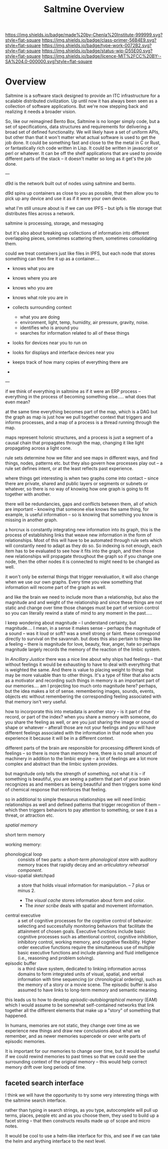 #   -*- mode: org; fill-column: 60 -*-

#+TITLE: Saltmine Overview
#+STARTUP: showall
#+TOC: headlines 4
#+PROPERTY: filename
:PROPERTIES:
:CUSTOM_ID: 
:Name:      /home/deerpig/proj/chenla/saltmine/saltmine-overview.org
:Created:   2017-05-26T17:36@Prek Leap (11.642600N-104.919210W)
:ID:        82d92c66-ce35-4cfc-94cd-c48cd6579b53
:VER:       549067083.896693001
:GEO:       48P-491193-1287029-15
:BXID:      proj:TOJ2-2347
:Class:     primer
:Type:      work
:Status:    wip
:Licence:   MIT/CC BY-SA 4.0
:END:

[[https://img.shields.io/badge/made%20by-Chenla%20Institute-999999.svg?style=flat-square]] 
[[https://img.shields.io/badge/class-primer-56B4E9.svg?style=flat-square]]
[[https://img.shields.io/badge/type-work-0072B2.svg?style=flat-square]]
[[https://img.shields.io/badge/status-wip-D55E00.svg?style=flat-square]]
[[https://img.shields.io/badge/licence-MIT%2FCC%20BY--SA%204.0-000000.svg?style=flat-square]]


* Overview

Saltmine is a software stack designed to provide an ITC
infrastructure for a scalable distributed civilization.  Up
until now it has always been seen as a collection of
software applications.  But we're now stepping back and
realizing it needs a broader vision.

So, like our reimagined Bento Box, Saltmine is no longer
simply code, but a set of specifications, data structures
and requirements for delivering a broad set of defined
functionality.  We will likely have a set of uniform APIs,
but other than that it won't matter what actual software
is used to get the job done.  It could be something fast and
close to the the metal in C or Rust, or fantastically rich
code written in Lisp.  It could be written in javascript
or perl or whatever.  It can be off the shelf applications
that are used to provide different parts of the stack -- it
doesn't matter so long as it get's the job done.

---

d9d is the network built out of nodes using saltmine and
bento.  

d9d spins up containers as close to you as possible, that
then allow you to pick up any device and use it as if it
were your own device.

what I'm still unsure about is if we can use IPFS -- but
ipfs is file storage that distributes files across a
network.

saltmine is processing, storage, and messaging 

but it's also about breaking up collections of information
into different overlapping pieces, sometimes scattering
them, sometimes consolidating them.

could we treat containers just like files in IPFS, but each
node that stores something can then fire it up as a
container....

  - knows what you are
  - knows where you are
  - knows who you are
  - knows what role you are in

  - collects surrounding context
    - what you are doing
    - environment, light, temp, humidity, air pressure,
      gravity, noise.
    - identifies who is around you
    - searches for information related to all of these things


  - looks for devices near you to run on
  - looks for displays and interface devices near you

  - keeps track of how many copies of everything there are
  - 

---

#+begin_comment
Still can't seem to get my groove back....
#+end_comment


if we think of everything in saltmine as if it were an ERP
process -- everything in the process of becoming something
else.....  what does that even mean? 

at the same time everything becomes part of the map, which
is a DAG but the graph as map is just how we pull together
context that triggers and informs processes, and a map of a
process is a thread running through the map.

maps represent holonic structures, and a process is just a
segment of a causal chain that propagates through the map,
changing it like light propagating across a light cone.

rule sets determine how we filter and see maps in different
ways, and find things, nodes, patterns etc.  but they also
govern how processes play out -- a rule set defines intent,
or at the least reflects past experience.


where things get interesting is when two graphs come into
contact -- since there are private, shared and public layers
or segments or subnets or whatever, so there is no way of
knowing how one graph is going to fit together with another.

there will be redundancies, gaps and conflicts between them,
all of which are important -- knowing that someone else
knows the same thing, for example, is useful information --
so is knowing that something you know is missing in another
graph. 

a horcrux is constantly integrating new information into its
graph, this is the process of establishing links that weave
new information in the form of relationships.  Most of this
will have to be automated through rule sets which will
constantly need to adapt as they do so.  So indexing is not
enough, each item has to be evaluated to see how it fits
into the graph, and then those new relationships will
propagate throughout the graph so if you change one node,
then the other nodes it is connected to might need to be
changed as well.

it won't only be external things that trigger reevaluation,
it will also change when we use our own graphs.  Every
time you view something that information will recome part of
the graph as well.

and like the brain we need to include more than a
relationship, but also the magnitude and and weight of the
relationship and since these things are not static and
change over time those changes must be part of version
control so you can literally rewind a state of mind to any
moment in the past.....

I keep wondering about magnitude -- I understand certainty,
but magnitude.... I mean, in a sense it makes sense --
perhaps the magnitude of a sound -- was it loud or soft? was
a smell strong or faint.  these correspond directly to
survival on the savannah.  but does this also pertain to
things like a feeling -- there is magnitude for love,
beauty, fear, anger, hate so perhaps magnitude largely
records the memory of the reaction of the limbic system.

In /Ancillary Justice/ there was a nice line about why ships
had feelings -- that without feelings it would be exhausting
to have to deal with everything that is weighted the same.
And there is value to placing weight to things that may be
more valuable than to other things.  It's a type of filter
that also acts as a motivator and recording such things in
memory is an important part of our memories.... am I
projecting too much onto magnitude here?  perhaps, but the
idea makes a lot of sense.  remembering images, sounds,
events, objects etc without remembering the corresponding
feeling associated with that memory isn't very useful.

how to incorporate this into metadata is another story -- is
it part of the record, or part of the index?  when you share
a memory with someone, do you share the feeling as well, or
are you just sharing the image or sound or shape or whatever
-- afterall those are not your feelings and you will have
different feelings associated with the information in that
node when you experience it because it will be in a
different context.

different parts of the brain are responsible for processing
different kinds of feelings -- so there is more than memory
here, there is no small amount of machinery in addition to
the limbic engine -- a lot of feelings are a lot more
complex and abstract than the limbic system provides.


but magnitude only tells the strength of something, not what
it is -- if something is beautiful, you are seeing a pattern
that part of your brain recognizes as and members as being
beautiful and then triggers some kind of chemical response
that reinforces that feeling.

so in additional to simple thesaurus relationships we will
need limbic relationships as well and defined patterns that
trigger recognition of them -- which then triggers behaviors
to pay attention to something, or see it as a threat, or
attraction etc.

/spatial memory/ 

short term memory

working memory:

  - phonological loop :: consists of two parts: a
       /short-term phonological store/ with auditory memory
       traces that rapidly decay and an /articulatory
       rehearsal component/.
  - visuo-spatial sketchpad :: a store that holds visual
       information for manipulation. -- 7 plus or minus 2.
    - The /visual cache/ stores information about form and color.
    - The /inner scribe/ deals with spatial and movement information.
  - central executive ::  a set of cognitive processes for
       the cognitive control of behavior: selecting and
       successfully monitoring behaviors that facilitate the
       attainment of chosen goals. Executive functions
       include basic cognitive processes such as attentional
       control, cognitive inhibition, inhibitory control,
       working memory, and cognitive flexibility. Higher
       order executive functions require the simultaneous
       use of multiple basic executive functions and include
       planning and fluid intelligence (i.e., reasoning and
       problem solving).
  - episodic buffer ::  is a third slave system, dedicated
       to linking information across domains to form
       integrated units of visual, spatial, and verbal
       information with time sequencing (or chronological
       ordering), such as the memory of a story or a movie
       scene. The episodic buffer is also assumed to have
       links to long-term memory and semantic meaning.


this leads us to how to develop /episodic-autobiographical
memory/ (EAM) which I would assume to be somewhat
self-contained networks that link together all the different
elements that make up a "story" of something that happened.


In humans, memories are not static, they change over time as
we experience new things and draw new conclusions about what
we remember, and as newer memories supercede or over write
parts of episodic memories.

It is important for our memories to change over time, but it
would be useful if we could rewind memories to past times so
that we could see the surrounding context of the original
memory -- this would help correct memory drift over long
periods of time.


** faceted search interface

I think we will have the opportunity to try some very
interesting things with the saltmine search interface.

rather than typing in search strings, as you type,
autocomplete will pull up terms, places, people etc and as
you choose them, they used to build up a facet string --
that then constructs results made up of scope and micro
notes.

It would be cool to use a helm-like interface for this,
and see if we can take the helm and anything interface to
the next level.



